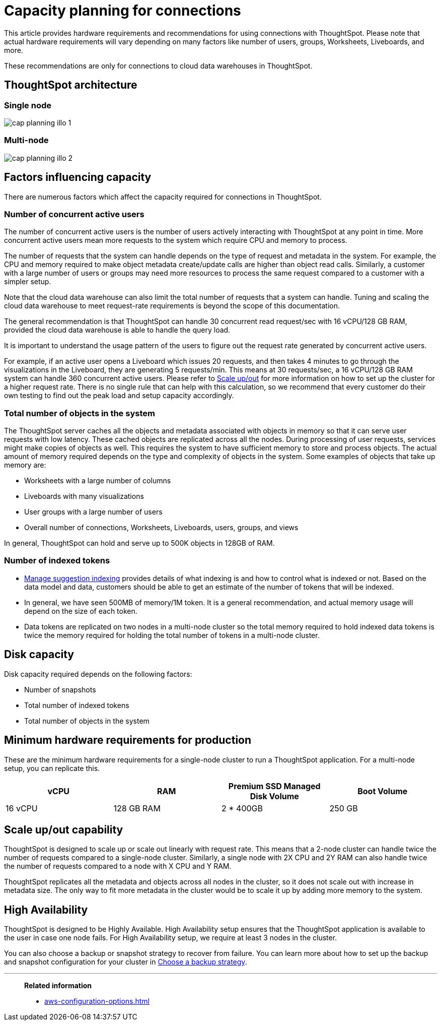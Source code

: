 = Capacity planning for connections
:last_updated: 06/28/2023
:linkattrs:
:page-partial:
:page-aliases:
:experimental:
:description: Using Connections, you can perform live queries on external databases.

This article provides hardware requirements and recommendations for using connections with ThoughtSpot. Please note that actual hardware requirements will vary depending on many factors like number of users, groups, Worksheets, Liveboards, and more.

These recommendations are only for connections to cloud data warehouses in ThoughtSpot.

== ThoughtSpot architecture

=== Single node
image::cap_planning_illo_1.png[]

=== Multi-node
image::cap_planning_illo_2.png[]

== Factors influencing capacity

There are numerous factors which affect the capacity required for connections in ThoughtSpot.

=== Number of concurrent active users

The number of concurrent active users is the number of users actively interacting with ThoughtSpot at any point in time. More concurrent active users mean more requests to the system which require CPU and memory to process.

The number of requests that the system can handle depends on the type of request and metadata in the system. For example, the CPU and memory required to make object metadata create/update calls are higher than object read calls. Similarly, a customer with a large number of users or groups may need more resources to process the same request compared to a customer with a simpler setup.

Note that the cloud data warehouse can also limit the total number of requests that a system can handle. Tuning and scaling the cloud data warehouse to meet request-rate requirements is beyond the scope of this documentation.

The general recommendation is that ThoughtSpot can handle 30 concurrent read request/sec with 16 vCPU/128 GB RAM, provided the cloud data warehouse is able to handle the query load.

It is important to understand the usage pattern of the users to figure out the request rate generated by concurrent active users.

For example, if an active user opens a Liveboard which issues 20 requests, and then takes 4 minutes to go through the visualizations in the Liveboard, they are generating 5 requests/min. This means at 30 requests/sec, a 16 vCPU/128 GB RAM system can handle 360 concurrent active users. Please refer to xref:scale-up-out[Scale up/out]  for more information on how to set up the cluster for a higher request rate. There is no single rule that can help with this calculation, so we recommend that every customer do their own testing to find out the peak load and setup capacity accordingly.

=== Total number of objects in the system

The ThoughtSpot server caches all the objects and metadata associated with objects in memory so that it can serve user requests with low latency. These cached objects are replicated across all the nodes. During processing of user requests, services might make copies of objects as well. This requires the system to have sufficient memory to store and process objects. The actual amount of memory required depends on the type and complexity of objects in the system. Some examples of objects that take up memory are:

- Worksheets with a large number of columns
- Liveboards with many visualizations
- User groups with a large number of users
- Overall number of connections, Worksheets, Liveboards, users, groups, and views

In general, ThoughtSpot can hold and serve up to 500K objects in 128GB of RAM.

=== Number of indexed tokens

- xref:data-modeling-index.adoc[Manage suggestion indexing] provides details of what indexing is and how to control what is indexed or not. Based on the data model and data, customers should be able to get an estimate of the number of tokens that will be indexed.
- In general, we have seen 500MB of memory/1M token. It is a general recommendation, and actual memory usage will depend on the size of each token.
- Data tokens are replicated on two nodes in a multi-node cluster so the total memory required to hold indexed data tokens is twice the memory required for holding the total number of tokens in a multi-node cluster.

== Disk capacity

Disk capacity required depends on the following factors:

- Number of snapshots
- Total number of indexed tokens
- Total number of objects in the system

== Minimum hardware requirements for production

These are the minimum hardware requirements for a single-node cluster to run a ThoughtSpot application. For a multi-node setup, you can replicate this.

|===
|vCPU |RAM | Premium SSD Managed Disk Volume |Boot Volume

|16 vCPU
|128 GB RAM
|2 * 400GB
|250 GB
|===

[#scale-up-out]
== Scale up/out capability

ThoughtSpot is designed to scale up or scale out linearly with request rate. This means that a 2-node cluster can handle twice the number of requests compared to a single-node cluster. Similarly, a single node with 2X CPU and 2Y RAM can also handle twice the number of requests compared to a node with X CPU and Y RAM.

ThoughtSpot replicates all the metadata and objects across all nodes in the cluster, so it does not scale out with increase in metadata size. The only way to fit more metadata in the cluster would be to scale it up by adding more memory to the system.

== High Availability

ThoughtSpot is designed to be Highly Available. High Availability setup ensures that the ThoughtSpot application is available to the user in case one node fails. For High Availability setup, we require at least 3 nodes in the cluster.

You can also choose a backup or snapshot strategy to recover from failure. You can learn more about how to set up the backup and snapshot configuration for your cluster in xref:backup-strategy.adoc[Choose a backup strategy].

'''
> **Related information**
>
> * xref:aws-configuration-options.adoc[]
